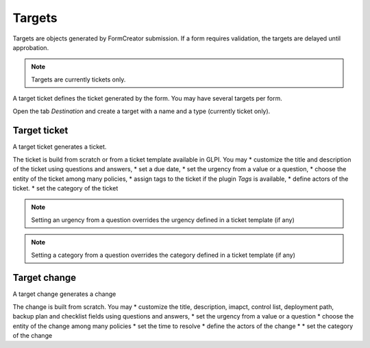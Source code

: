 Targets
-------

Targets are objects generated by FormCreator submission. If a form requires validation, the targets are delayed until approbation.

.. Note::
    Targets are currently tickets only.


A target ticket defines the ticket generated by  the form. You may have several targets per form.


Open the tab `Destination` and create a target with a name and a type (currently ticket only).

Target ticket
^^^^^^^^^^^^^

A target ticket generates a ticket.

.. image:: images/target_ticket_creation.png

The ticket is build from scratch or from a ticket template available in GLPI. You may
* customize the title and description of the ticket using questions and answers,
* set a due date,
* set the urgency from a value or a question,
* choose the entity of the ticket among many policies,
* assign tags to the ticket if the plugin `Tags` is available,
* define actors of the ticket.
* set  the category of the ticket

.. Note::
    Setting an urgency from a question overrides the urgency defined in a ticket template (if any)

.. Note::
    Setting a category from a question overrides the category defined in a ticket template (if any)

Target change
^^^^^^^^^^^^^

A target change generates a change

.. image:: images/target_change_creation.png

The change is built from scratch. You may
* customize the title, description, imapct, control list, deployment path, backup plan and checklist fields using questions and answers,
* set the urgency from a value or a question
* choose the entity of the change among many policies
* set the time to resolve
* define  the actors of the change
* * set  the category of the change
